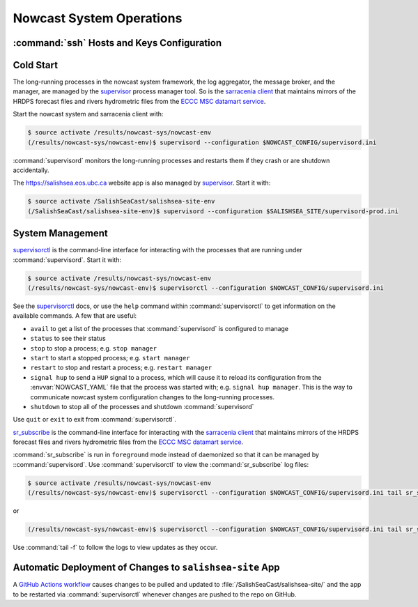 ..  Copyright 2013 – present by the SalishSeaCast Project contributors
..  and The University of British Columbia
..
..  Licensed under the Apache License, Version 2.0 (the "License");
..  you may not use this file except in compliance with the License.
..  You may obtain a copy of the License at
..
..     https://www.apache.org/licenses/LICENSE-2.0
..
..  Unless required by applicable law or agreed to in writing, software
..  distributed under the License is distributed on an "AS IS" BASIS,
..  WITHOUT WARRANTIES OR CONDITIONS OF ANY KIND, either express or implied.
..  See the License for the specific language governing permissions and
..  limitations under the License.

.. SPDX-License-Identifier: Apache-2.0


.. _NowcastSystemOperations:

*************************
Nowcast System Operations
*************************

:command:`ssh` Hosts and Keys Configuration
===========================================

.. TODO::
    Write this section.


Cold Start
==========

The long-running processes in the nowcast system framework,
the log aggregator,
the message broker,
and the manager,
are managed by the `supervisor`_ process manager tool.
So is the `sarracenia client`_ that maintains mirrors of the HRDPS forecast files and rivers hydrometric files from the `ECCC MSC datamart service`_.

.. _supervisor: https://supervisord.org/
.. _sarracenia client: https://github.com/MetPX/sarracenia/blob/v2_dev/doc/sr_subscribe.1.rst
.. _ECCC MSC datamart service: https://dd.weather.gc.ca/


Start the nowcast system and sarracenia client with:

.. code-block:: bash

    $ source activate /results/nowcast-sys/nowcast-env
    (/results/nowcast-sys/nowcast-env)$ supervisord --configuration $NOWCAST_CONFIG/supervisord.ini

:command:`supervisord` monitors the long-running processes and restarts them if they crash or are shutdown accidentally.

The https://salishsea.eos.ubc.ca website app is also managed by `supervisor`_.
Start it with:

.. code-block:: bash

    $ source activate /SalishSeaCast/salishsea-site-env
    (/SalishSeaCast/salishsea-site-env)$ supervisord --configuration $SALISHSEA_SITE/supervisord-prod.ini


System Management
=================

`supervisorctl`_ is the command-line interface for interacting with the processes that are running under :command:`supervisord`.
Start it with:

.. code-block:: bash

    $ source activate /results/nowcast-sys/nowcast-env
    (/results/nowcast-sys/nowcast-env)$ supervisorctl --configuration $NOWCAST_CONFIG/supervisord.ini

.. _supervisorctl: https://supervisord.org/running.html#running-supervisorctl

See the `supervisorctl`_ docs,
or use the ``help`` command within :command:`supervisorctl` to get information on the available commands.
A few that are useful:

* ``avail`` to get a list of the processes that :command:`supervisord` is configured to manage
* ``status`` to see their status
* ``stop`` to stop a process;
  e.g. ``stop manager``
* ``start`` to start a stopped process;
  e.g. ``start manager``
* ``restart`` to stop and restart a process;
  e.g. ``restart manager``
* ``signal hup`` to send a ``HUP`` signal to a process,
  which will cause it to reload its configuration from the :envvar:`NOWCAST_YAML` file that the process was started with;
  e.g. ``signal hup manager``.
  This is the way to communicate nowcast system configuration changes to the long-running processes.
* ``shutdown`` to stop all of the processes and shutdown :command:`supervisord`

Use ``quit`` or ``exit`` to exit from :command:`supervisorctl`.

`sr_subscribe`_ is the command-line interface for interacting with the `sarracenia client`_ that maintains mirrors of the HRDPS forecast files and rivers hydrometric files from the `ECCC MSC datamart service`_.

.. _sr_subscribe: https://github.com/MetPX/sarracenia/blob/v2_dev/doc/sr_subscribe.1.rst

:command:`sr_subscribe` is run in ``foreground`` mode instead of daemonized so that it can be managed by ::command:`supervisord`.
Use :command:`supervisorctl` to view the :command:`sr_subscribe` log files:\

.. code-block:: bash

    $ source activate /results/nowcast-sys/nowcast-env
    (/results/nowcast-sys/nowcast-env)$ supervisorctl --configuration $NOWCAST_CONFIG/supervisord.ini tail sr_subscribe-hrdps-west

or

.. code-block:: bash

    (/results/nowcast-sys/nowcast-env)$ supervisorctl --configuration $NOWCAST_CONFIG/supervisord.ini tail sr_subscribe-hydrometric

Use :command:`tail -f` to follow the logs to view updates as they occur.


Automatic Deployment of Changes to ``salishsea-site`` App
=========================================================

A `GitHub Actions workflow`_ causes changes to be pulled and updated to :file:`/SalishSeaCast/salishsea-site/` and the app to be restarted via :command:`supervisorctl` whenever changes are pushed to the repo on GitHub.

.. _GitHub Actions workflow: https://github.com/SalishSeaCast/salishsea-site/actions?query=workflow:deployment
